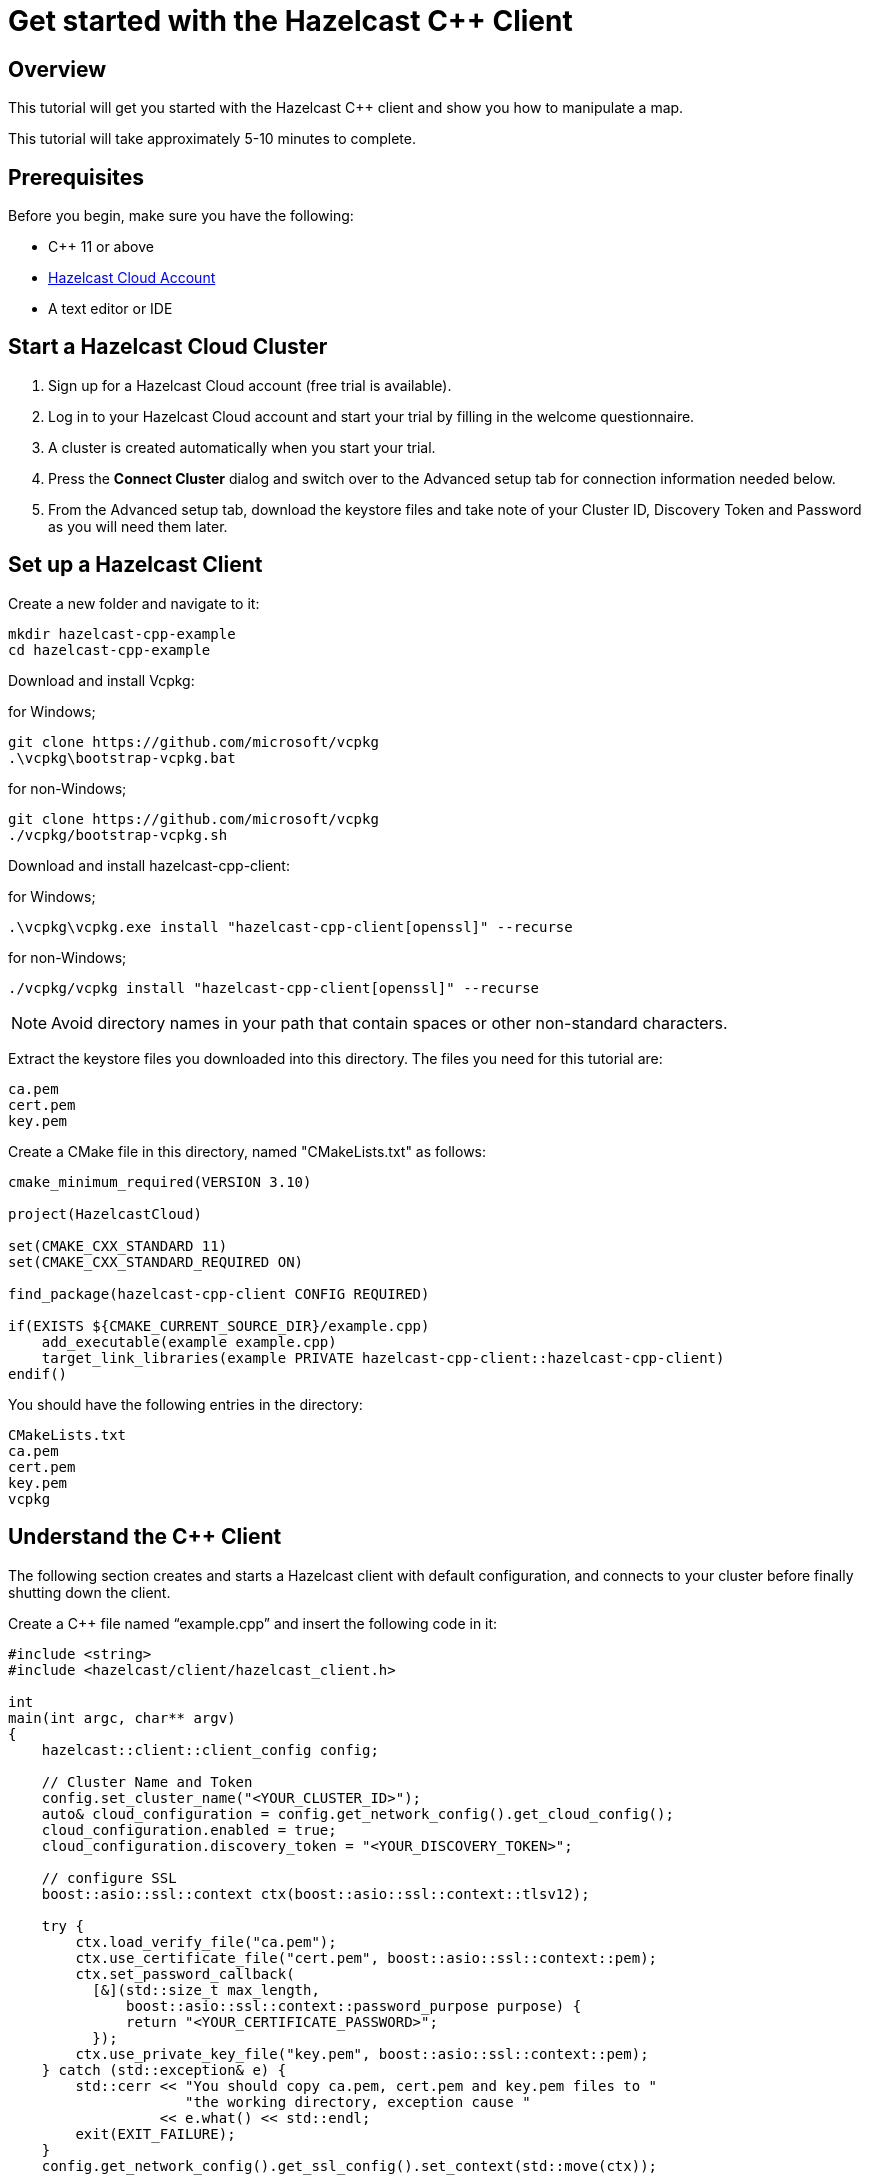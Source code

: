 = Get started with the Hazelcast C++ Client
:description: This tutorial will get you started with the Hazelcast C++ client and show you how to manipulate a map.

== Overview

{description}

This tutorial will take approximately 5-10 minutes to complete.

== Prerequisites

Before you begin, make sure you have the following:

* C++ 11 or above
* https://hazelcast.com/products/[Hazelcast Cloud Account]
* A text editor or IDE

== Start a Hazelcast Cloud Cluster

1. Sign up for a Hazelcast Cloud account (free trial is available).
2. Log in to your Hazelcast Cloud account and start your trial by filling in the welcome questionnaire.
3. A cluster is created automatically when you start your trial.
4. Press the *Connect Cluster* dialog and switch over to the Advanced setup tab for connection information needed below.
5. From the Advanced setup tab, download the keystore files and take note of your Cluster ID, Discovery Token and Password as you will need them later.

== Set up a Hazelcast Client

Create a new folder and navigate to it:

[source]
----
mkdir hazelcast-cpp-example
cd hazelcast-cpp-example
----

Download and install Vcpkg: +

for Windows;
[source,bash]
----
git clone https://github.com/microsoft/vcpkg
.\vcpkg\bootstrap-vcpkg.bat
----

for non-Windows;
[source,bash]
----
git clone https://github.com/microsoft/vcpkg
./vcpkg/bootstrap-vcpkg.sh
----

Download and install hazelcast-cpp-client: +

for Windows;
[source,bash]
----
.\vcpkg\vcpkg.exe install "hazelcast-cpp-client[openssl]" --recurse
----

for non-Windows;
[source,bash]
----
./vcpkg/vcpkg install "hazelcast-cpp-client[openssl]" --recurse
----

NOTE: Avoid directory names in your path that contain spaces or other non-standard characters.

Extract the keystore files you downloaded into this directory. The files you need for this tutorial are:

[source,bash]
----
ca.pem
cert.pem
key.pem
----

Create a CMake file in this directory, named "CMakeLists.txt" as follows:

[source,bash]
----
cmake_minimum_required(VERSION 3.10)

project(HazelcastCloud)

set(CMAKE_CXX_STANDARD 11)
set(CMAKE_CXX_STANDARD_REQUIRED ON)

find_package(hazelcast-cpp-client CONFIG REQUIRED)

if(EXISTS ${CMAKE_CURRENT_SOURCE_DIR}/example.cpp)
    add_executable(example example.cpp)
    target_link_libraries(example PRIVATE hazelcast-cpp-client::hazelcast-cpp-client)
endif()
----

You should have the following entries in the directory:
[source,bash]
----
CMakeLists.txt
ca.pem
cert.pem
key.pem
vcpkg
----

== Understand the C++ Client

The following section creates and starts a Hazelcast client with default configuration, and connects to your cluster before finally shutting down the client.

Create a C++ file named “example.cpp” and insert the following code in it:

[source,cpp]
----
#include <string>
#include <hazelcast/client/hazelcast_client.h>

int
main(int argc, char** argv)
{
    hazelcast::client::client_config config;

    // Cluster Name and Token
    config.set_cluster_name("<YOUR_CLUSTER_ID>");
    auto& cloud_configuration = config.get_network_config().get_cloud_config();
    cloud_configuration.enabled = true;
    cloud_configuration.discovery_token = "<YOUR_DISCOVERY_TOKEN>";

    // configure SSL
    boost::asio::ssl::context ctx(boost::asio::ssl::context::tlsv12);

    try {
        ctx.load_verify_file("ca.pem");
        ctx.use_certificate_file("cert.pem", boost::asio::ssl::context::pem);
        ctx.set_password_callback(
          [&](std::size_t max_length,
              boost::asio::ssl::context::password_purpose purpose) {
              return "<YOUR_CERTIFICATE_PASSWORD>";
          });
        ctx.use_private_key_file("key.pem", boost::asio::ssl::context::pem);
    } catch (std::exception& e) {
        std::cerr << "You should copy ca.pem, cert.pem and key.pem files to "
                     "the working directory, exception cause "
                  << e.what() << std::endl;
        exit(EXIT_FAILURE);
    }
    config.get_network_config().get_ssl_config().set_context(std::move(ctx));

    // Connect to your Hazelcast Cluster
    auto client = hazelcast::new_client(std::move(config)).get();

    // take actions
    std::cout << "Welcome to your Hazelcast Cluster!" << std::endl;

    // Shutdown the client connection
    client.shutdown().get();
}
----

Compile using CMake as follows:

[source,bash]
----
cmake -B build -S . -DCMAKE_TOOLCHAIN_FILE=./vcpkg/scripts/buildsystems/vcpkg.cmake
cmake --build build
----

Once complete, run the example:

[source,bash]
----
./build/example
----

For more information about Vcpkg installation check the https://github.com/hazelcast/hazelcast-cpp-client/blob/master/Reference_Manual.md#111-vcpkg-users-recommended[C++ client library].

In this tutorial we use CMake for compilation; for other options check the https://github.com/hazelcast/hazelcast-cpp-client/blob/master/Reference_Manual.md#13-compiling-your-project[C++ client library].

To understand and use the client, review the https://hazelcast.github.io/hazelcast-cpp-client/api-index.html[C++ API documentation] to discover what's possible.

== Understand the Hazelcast SQL API

Hazelcast SQL API is a Calcite SQL-based interface to allow you to interact with Hazelcast much like any other datastore.

In the following example, we will create a map and insert entries into it where the keys are ids and the values are defined as an object representing a city.

[source,cpp]
----
#include <string>
#include <hazelcast/client/hazelcast_client.h>

void
create_mapping(hazelcast::client::hazelcast_client client);
void
insert_cities(hazelcast::client::hazelcast_client client);
void
fetch_cities(hazelcast::client::hazelcast_client client);

struct CityDTO
{
    std::string cityName;
    std::string country;
    int population;
};

// CityDTO serializer
namespace hazelcast {
namespace client {
namespace serialization {

template<>
struct hz_serializer<CityDTO> : compact::compact_serializer
{
    static void write(const CityDTO& object, compact::compact_writer& out)
    {
        out.write_int32("population", object.population);
        out.write_string("city", object.cityName);
        out.write_string("country", object.country);
    }

    static CityDTO read(compact::compact_reader& in)
    {
        CityDTO c;

        c.population = in.read_int32("population");
        boost::optional<std::string> city = in.read_string("city");

        if (city) {
            c.cityName = *city;
        }

        boost::optional<std::string> country = in.read_string("country");

        if (country) {
            c.country = *country;
        }

        return c;
    }

    static std::string type_name() { return "CityDTO"; }
};

} // namespace serialization
} // namespace client
} // namespace hazelcast

int
main(int argc, char** argv)
{
    hazelcast::client::client_config config;

    // Cluster Name and Token
    config.set_cluster_name("<YOUR_CLUSTER_ID>");
    auto& cloud_configuration = config.get_network_config().get_cloud_config();
    cloud_configuration.enabled = true;
    cloud_configuration.discovery_token = "<YOUR_DISCOVERY_TOKEN>";

    // configure SSL
    boost::asio::ssl::context ctx(boost::asio::ssl::context::tlsv12);

    try {
        ctx.load_verify_file("ca.pem");
        ctx.use_certificate_file("cert.pem", boost::asio::ssl::context::pem);
        ctx.set_password_callback(
          [&](std::size_t max_length,
              boost::asio::ssl::context::password_purpose purpose) {
            return "<YOUR_CERTIFICATE_PASSWORD>";
          });
        ctx.use_private_key_file("key.pem", boost::asio::ssl::context::pem);
    } catch (std::exception& e) {
        std::cerr << "You should copy ca.pem, cert.pem and key.pem files to "
                     "the working directory, exception cause "
                  << e.what() << std::endl;
        exit(EXIT_FAILURE);
    }
    config.get_network_config().get_ssl_config().set_context(std::move(ctx));

    // Connect to your Hazelcast Cluster
    auto client = hazelcast::new_client(std::move(config)).get();

    // take actions
    create_mapping(client);
    insert_cities(client);
    fetch_cities(client);

    // Shutdown the client connection
    client.shutdown().get();
}

void
create_mapping(hazelcast::client::hazelcast_client client)
{
    // Mapping is required for your distributed map to be queried over SQL.
    // See: https://docs.hazelcast.com/hazelcast/latest/sql/mapping-to-maps

    std::cout << "Creating the mapping...";

    auto sql = client.get_sql();

    auto result = sql
                    .execute(R"(CREATE OR REPLACE MAPPING
                                    cities (
                                        __key INT,
                                        country VARCHAR,
                                        city VARCHAR,
                                        population INT) TYPE IMAP
                                    OPTIONS (
                                        'keyFormat' = 'int',
                                        'valueFormat' = 'compact',
                                        'valueCompactTypeName' = 'CityDTO'))")
                    .get();

    std::cout << "OK." << std::endl;
}

void
insert_cities(hazelcast::client::hazelcast_client client)
{
    auto sql = client.get_sql();

    try {
        sql.execute("DELETE FROM cities").get();

        std::cout << "Inserting data...";

        // Create mapping for the integers. This needs to be done only once per
        // map.
        auto result = sql
                        .execute(R"(INSERT INTO cities
                    (__key, city, country, population) VALUES
                    (1, 'London', 'United Kingdom', 9540576),
                    (2, 'Manchester', 'United Kingdom', 2770434),
                    (3, 'New York', 'United States', 19223191),
                    (4, 'Los Angeles', 'United States', 3985520),
                    (5, 'Istanbul', 'Türkiye', 15636243),
                    (6, 'Ankara', 'Türkiye', 5309690),
                    (7, 'Sao Paulo ', 'Brazil', 22429800))")
                        .get();

        std::cout << "OK." << std::endl;
    } catch (hazelcast::client::exception::iexception& e) {
        // don't panic for duplicated keys.
        std::cerr << "FAILED, duplicated keys " << e.what() << std::endl;
    }
}

void
fetch_cities(hazelcast::client::hazelcast_client client)
{
    std::cout << "Fetching cities...";

    auto result =
      client.get_sql().execute("SELECT __key, this FROM cities").get();

    std::cout << "OK." << std::endl;
    std::cout << "--Results of 'SELECT __key, this FROM cities'" << std::endl;

    std::printf("| %-4s | %-20s | %-20s | %-15s |\n",
                "id",
                "country",
                "city",
                "population");

    for (auto itr = result->iterator(); itr.has_next();) {
        auto page = itr.next().get();

        for (auto const& row : page->rows()) {

            auto id = row.get_object<int32_t>("__key");
            auto city = row.get_object<CityDTO>("this");
            std::printf("| %-4d | %-20s | %-20s | %-15d |\n",
                        *id,
                        city->country.c_str(),
                        city->cityName.c_str(),
                        city->population);
        }
    }

    std::cout
      << "\n!! Hint !! You can execute your SQL queries on your "
         "cluster over the management center. \n 1. Go to 'Management Center' "
         "of your Hazelcast cluster. \n 2. Open the 'SQL Browser'. \n "
         "3. Try to execute 'SELECT * FROM cities'.\n";
}
----

The output of this code is given below:

[source,bash]
----
Creating the mapping...OK.
Inserting data...OK.
Fetching cities...OK.
--Results of 'SELECT __key, this FROM cities'
|   id | country              | city                 | population      |
|    2 | United Kingdom       | Manchester           | 2770434         |
|    6 | Turkiye              | Ankara               | 5309690         |
|    1 | United Kingdom       | London               | 9540576         |
|    7 | Brazil               | Sao Paulo            | 22429800        |
|    4 | United States        | Los Angeles          | 3985520         |
|    5 | Turkiye              | Istanbul             | 15636243        |
|    3 | United States        | New York             | 19223191        |
----

NOTE: Ordering of the keys is NOT enforced and results may NOT correspond to insertion order.

== Summary

In this tutorial, you learned how to get started with the Hazelcast C++ Client, connect to an instance, and put data into a distributed map.

== Next steps

There are many things you can do with the C++ Client. For more information, such as how you can query a map with predicates and SQL,
check out the https://github.com/hazelcast/hazelcast-cpp-client[C++ Client repository] and the https://hazelcast.github.io/hazelcast-cpp-client/api-index.html[C++ API documentation] to better understand what is possible.

If you have any questions, suggestions, or feedback, reach out to us via https://slack.hazelcast.com/[Hazelcast Community Slack].
To contribute to the client, take a look at https://github.com/hazelcast/hazelcast-cpp-client/issues[the issue list].
